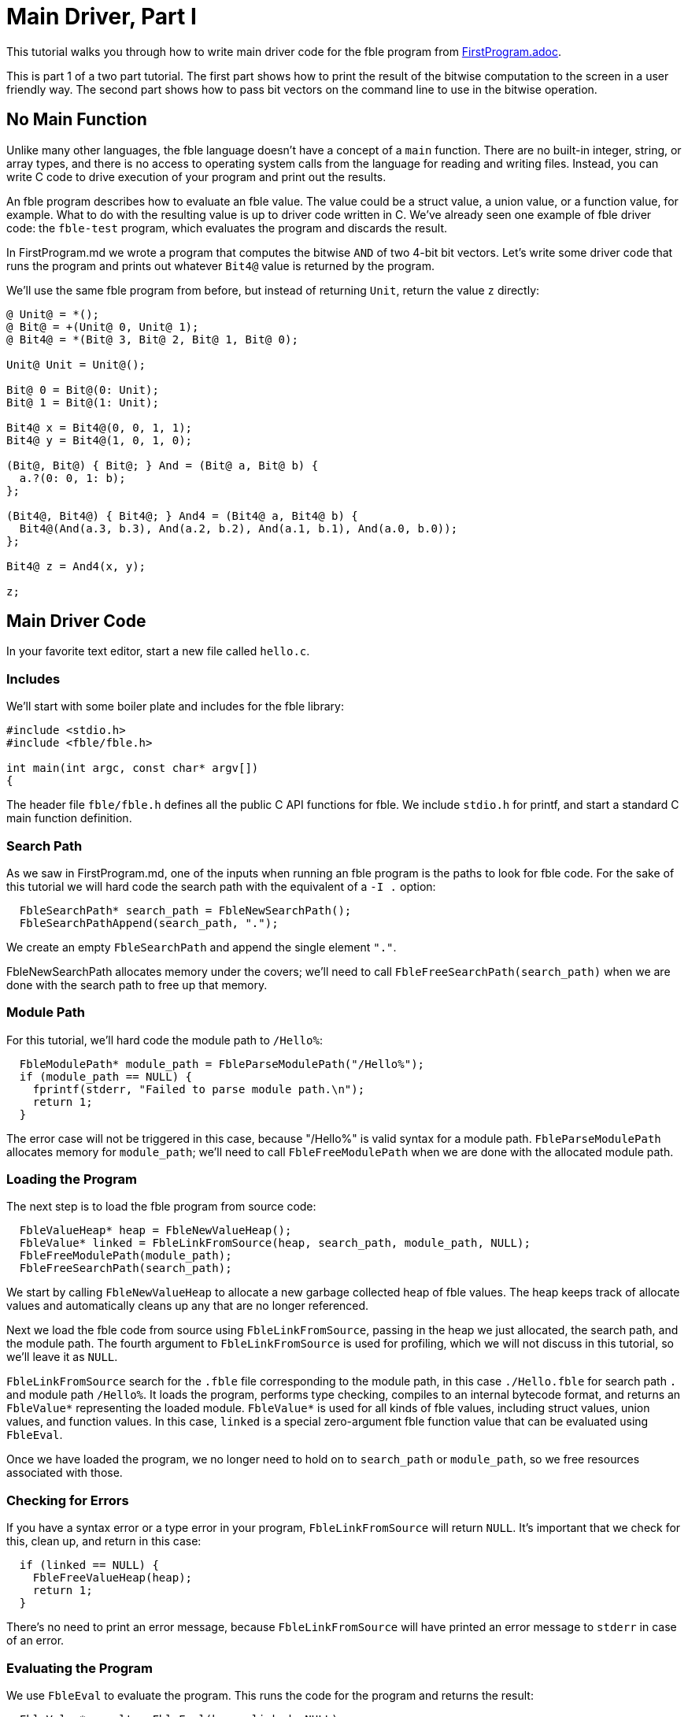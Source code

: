 Main Driver, Part I
===================

This tutorial walks you through how to write main driver code for the
fble program from link:FirstProgram.adoc[].

This is part 1 of a two part tutorial. The first part shows how to print the
result of the bitwise computation to the screen in a user friendly way. The
second part shows how to pass bit vectors on the command line to use in the
bitwise operation.

== No Main Function ==

Unlike many other languages, the fble language doesn't have a concept of a
`main` function. There are no built-in integer, string, or array types, and
there is no access to operating system calls from the language for reading and
writing files. Instead, you can write C code to drive execution of your
program and print out the results.

An fble program describes how to evaluate an fble value. The value could be a
struct value, a union value, or a function value, for example. What to do with
the resulting value is up to driver code written in C. We've already seen one
example of fble driver code: the `fble-test` program, which evaluates the
program and discards the result.

In FirstProgram.md we wrote a program that computes the bitwise `AND` of two 4-bit
bit vectors. Let's write some driver code that runs the program and prints out
whatever `Bit4@` value is returned by the program.

We'll use the same fble program from before, but instead of returning `Unit`,
return the value `z` directly:

----
@ Unit@ = *();
@ Bit@ = +(Unit@ 0, Unit@ 1);
@ Bit4@ = *(Bit@ 3, Bit@ 2, Bit@ 1, Bit@ 0);

Unit@ Unit = Unit@();

Bit@ 0 = Bit@(0: Unit);
Bit@ 1 = Bit@(1: Unit);

Bit4@ x = Bit4@(0, 0, 1, 1);
Bit4@ y = Bit4@(1, 0, 1, 0);

(Bit@, Bit@) { Bit@; } And = (Bit@ a, Bit@ b) {
  a.?(0: 0, 1: b);
};

(Bit4@, Bit4@) { Bit4@; } And4 = (Bit4@ a, Bit4@ b) {
  Bit4@(And(a.3, b.3), And(a.2, b.2), And(a.1, b.1), And(a.0, b.0));
};

Bit4@ z = And4(x, y);

z;
----

== Main Driver Code ==

In your favorite text editor, start a new file called `hello.c`.

=== Includes ===

We'll start with some boiler plate and includes for the fble library:

----
#include <stdio.h>
#include <fble/fble.h>

int main(int argc, const char* argv[])
{
----

The header file `fble/fble.h` defines all the public C API functions for fble.
We include `stdio.h` for printf, and start a standard C main function
definition.

=== Search Path ===

As we saw in FirstProgram.md, one of the inputs when running an fble program
is the paths to look for fble code. For the sake of this tutorial we will hard
code the search path with the equivalent of a `-I .` option:

----
  FbleSearchPath* search_path = FbleNewSearchPath();
  FbleSearchPathAppend(search_path, ".");
----

We create an empty `FbleSearchPath` and append the single element `"."`.

FbleNewSearchPath allocates memory under the covers; we'll need to call
`FbleFreeSearchPath(search_path)` when we are done with the search path to
free up that memory.

=== Module Path ===

For this tutorial, we'll hard code the module path to `/Hello%`:

----
  FbleModulePath* module_path = FbleParseModulePath("/Hello%");
  if (module_path == NULL) {
    fprintf(stderr, "Failed to parse module path.\n");
    return 1;
  }
----

The error case will not be triggered in this case, because "/Hello%" is valid
syntax for a module path. `FbleParseModulePath` allocates memory for
`module_path`; we'll need to call `FbleFreeModulePath` when we are done with
the allocated module path.

=== Loading the Program ===

The next step is to load the fble program from source code:

----
  FbleValueHeap* heap = FbleNewValueHeap();
  FbleValue* linked = FbleLinkFromSource(heap, search_path, module_path, NULL);
  FbleFreeModulePath(module_path);
  FbleFreeSearchPath(search_path);
----

We start by calling `FbleNewValueHeap` to allocate a new garbage collected
heap of fble values. The heap keeps track of allocate values and automatically
cleans up any that are no longer referenced.

Next we load the fble code from source using `FbleLinkFromSource`, passing in
the heap we just allocated, the search path, and the module path. The fourth
argument to `FbleLinkFromSource` is used for profiling, which we will not
discuss in this tutorial, so we'll leave it as `NULL`.

`FbleLinkFromSource` search for the `.fble` file corresponding to the module
path, in this case `./Hello.fble` for search path `.` and module path
`/Hello%`. It loads the program, performs type checking, compiles to an
internal bytecode format, and returns an `FbleValue*` representing the loaded
module. `FbleValue*` is used for all kinds of fble values, including struct
values, union values, and function values. In this case, `linked` is a special
zero-argument fble function value that can be evaluated using `FbleEval`.

Once we have loaded the program, we no longer need to hold on to `search_path`
or `module_path`, so we free resources associated with those.

=== Checking for Errors ===

If you have a syntax error or a type error in your program,
`FbleLinkFromSource` will return `NULL`. It's important that we check for
this, clean up, and return in this case:

----
  if (linked == NULL) {
    FbleFreeValueHeap(heap);
    return 1;
  }
----

There's no need to print an error message, because `FbleLinkFromSource` will
have printed an error message to `stderr` in case of an error.

=== Evaluating the Program ===

We use `FbleEval` to evaluate the program. This runs the code for the program
and returns the result:

----
  FbleValue* result = FbleEval(heap, linked, NULL);
  FbleReleaseValue(heap, linked);

  if (result == NULL) {
    FbleFreeValueHeap(heap);
    return 1;
  }
----

As before, we pass `NULL` for the profiling argument. We call
`FbleReleaseValue` on `linked` after evaluating the program to tell the
garbage collector it no longer needs to hold on to the `linked` value. And
finally we check if the result is `NULL`, which would indicate a runtime error
occurred.

=== Printing the Result ===

The resulting value should have type `Bit4@`. We can iterate over each field
of that structure and print whether the bits are `0` or `1` using the
following code:

----
  printf("Result: ");
  for (size_t i = 0; i < 4; ++i) {
    FbleValue* bit = FbleStructValueAccess(result, i);
    printf("%c", FbleUnionValueTag(bit) == 0 ? '0' : '1');
  }
  printf("\n");
----

The `FbleStructValueAccess` function accesses a field of a struct by
position. The `FbleUnionValueTag` function returns the tag of a union value.
There's also an `FbleUnionValueAccess` function you could use to access the
field of a union value if you wanted to.

=== Cleaning up ===

When we are done, we need to release the `result` value, free the `heap`, and
return from our main function:

----
  FbleReleaseValue(heap, result);
  FbleFreeValueHeap(heap);
  return 0;
}
----

And that's it! You have finished writing driver code to run your fble program
with the interpreter and print out the resulting `Bit4@` value. You can
compare your code with the `hello.c` file shipped alongside this tutorial.

== Running the Code ==

To try running the code, we need to compile `hello.c` into a binary, and then
invoke that binary:

  $ gcc -o hello hello.c -lfble 
  $ ./hello

Whether this works depends on where the include files and library files for
fble are installed. If your include files or library files are installed at in
a non-standard path, you may need to use the `-I` and `-L` options to gcc. For
example, if you have built fble but not yet installed it, the include files
will be in the source directory under include/ and the library will be in your
build directory under lib/. Assuming $SOURCE points to your source directory
and $BUILD points to your build directory, you would want:

  $ gcc -o hello hello.c -I $SOURCE/include -L $BUILD/lib -lfble 

Because we hard coded `.` as the search path, you'll also need to run your
`hello` binary from the same directory where `Hello.fble` lives.

If all goes well, you should see:

  $ ./hello
  Result: 0010

== Exercises ==

1. Change the values of `x` and `y` in `Hello.fble` and rerun the `hello`
   program. Does the output match what you expect?
2. Change your `hello` program to take the search path and module path as
   command line arguments. Try running `hello` from a different directory and
   using a different name for the `Hello.fble` file.
3. Define a `Bit8@` type as a structure with two `Bit4@` fields. Update
   `Hello.fble` to do bitwise `And8` on `Bit8@` values and update `hello.c` to
   print the resulting 8-bit value as output.

== Next Steps ==

Head over to link:MainDriver-2.adoc[] to learn how to pass `x` and `y` on the
command line when running the `hello` program.
